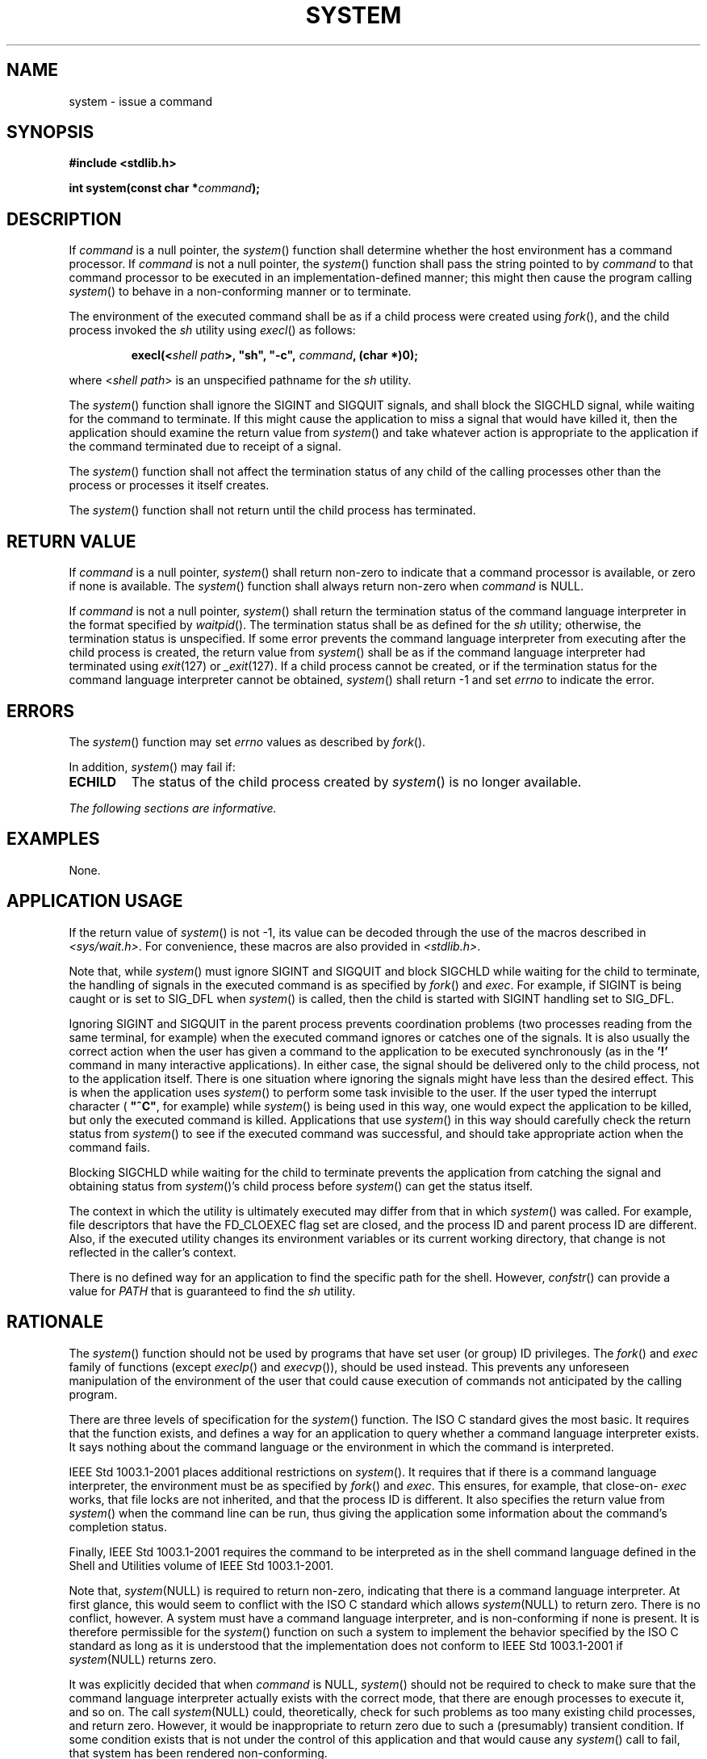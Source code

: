 .\" Copyright (c) 2001-2003 The Open Group, All Rights Reserved 
.TH "SYSTEM" 3 2003 "IEEE/The Open Group" "POSIX Programmer's Manual"
.\" system 
.SH NAME
system \- issue a command
.SH SYNOPSIS
.LP
\fB#include <stdlib.h>
.br
.sp
int system(const char *\fP\fIcommand\fP\fB);
.br
\fP
.SH DESCRIPTION
.LP
If \fIcommand\fP is a null pointer, the \fIsystem\fP() function shall
determine whether the host environment has a command
processor. If \fIcommand\fP is not a null pointer, the \fIsystem\fP()
function shall pass the string pointed to by \fIcommand\fP
to that command processor to be executed in an implementation-defined
manner; this might then cause the program calling
\fIsystem\fP() to behave in a non-conforming manner or to terminate.
.LP
The
environment of the executed command shall be as if a child process
were created using \fIfork\fP(), and the child process invoked the
\fIsh\fP utility
using \fIexecl\fP() as follows:
.sp
.RS
.nf

\fBexecl(<\fP\fIshell path\fP\fB>, "sh", "-c",\fP \fIcommand\fP\fB, (char *)0);
\fP
.fi
.RE
.LP
where <\fIshell path\fP> is an unspecified pathname for the \fIsh\fP
utility.
.LP
The \fIsystem\fP() function shall ignore the SIGINT and SIGQUIT signals,
and shall block the SIGCHLD signal, while waiting for
the command to terminate. If this might cause the application to miss
a signal that would have killed it, then the application
should examine the return value from \fIsystem\fP() and take whatever
action is appropriate to the application if the command
terminated due to receipt of a signal.
.LP
The \fIsystem\fP() function shall not affect the termination status
of any child of the calling processes other than the
process or processes it itself creates.
.LP
The \fIsystem\fP() function shall not return until the child process
has terminated. 
.SH RETURN VALUE
.LP
If \fIcommand\fP is a null pointer, \fIsystem\fP() shall return non-zero
to indicate that a command processor is available, or
zero if none is available.   The \fIsystem\fP() function shall always
return non-zero when \fIcommand\fP is NULL. 
.LP
If
\fIcommand\fP is not a null pointer, \fIsystem\fP() shall return the
termination status of the command language interpreter in
the format specified by \fIwaitpid\fP(). The termination status shall
be as defined for
the \fIsh\fP utility; otherwise, the termination status is unspecified.
If some error prevents
the command language interpreter from executing after the child process
is created, the return value from \fIsystem\fP() shall be
as if the command language interpreter had terminated using \fIexit\fP(127)
or \fI_exit\fP(127). If a child process cannot be
created, or if the termination status for the command language interpreter
cannot be obtained, \fIsystem\fP() shall return -1 and
set \fIerrno\fP to indicate the error. 
.SH ERRORS
.LP
The
\fIsystem\fP() function may set \fIerrno\fP values as described by
\fIfork\fP(). 
.LP
In addition, \fIsystem\fP() may fail if:
.TP 7
.B ECHILD
The status of the child process created by \fIsystem\fP() is no longer
available. 
.sp
.LP
\fIThe following sections are informative.\fP
.SH EXAMPLES
.LP
None.
.SH APPLICATION USAGE
.LP
If the return value of \fIsystem\fP() is not -1, its value can be
decoded through the use of the macros described in \fI<sys/wait.h>\fP.
For convenience, these macros are also provided in \fI<stdlib.h>\fP.
.LP
Note that, while \fIsystem\fP() must ignore SIGINT and SIGQUIT and
block SIGCHLD while waiting for the child to terminate, the
handling of signals in the executed command is as specified by \fIfork\fP()
and \fIexec\fP. For example, if SIGINT is being caught or is set to
SIG_DFL when \fIsystem\fP() is called,
then the child is started with SIGINT handling set to SIG_DFL.
.LP
Ignoring SIGINT and SIGQUIT in the parent process prevents coordination
problems (two processes reading from the same terminal,
for example) when the executed command ignores or catches one of the
signals. It is also usually the correct action when the user
has given a command to the application to be executed synchronously
(as in the \fB'!'\fP command in many interactive
applications). In either case, the signal should be delivered only
to the child process, not to the application itself. There is
one situation where ignoring the signals might have less than the
desired effect. This is when the application uses \fIsystem\fP()
to perform some task invisible to the user. If the user typed the
interrupt character ( \fB"^C"\fP, for example) while
\fIsystem\fP() is being used in this way, one would expect the application
to be killed, but only the executed command is killed.
Applications that use \fIsystem\fP() in this way should carefully
check the return status from \fIsystem\fP() to see if the
executed command was successful, and should take appropriate action
when the command fails.
.LP
Blocking SIGCHLD while waiting for the child to terminate prevents
the application from catching the signal and obtaining status
from \fIsystem\fP()'s child process before \fIsystem\fP() can get
the status itself.
.LP
The context in which the utility is ultimately executed may differ
from that in which \fIsystem\fP() was called. For example,
file descriptors that have the FD_CLOEXEC flag set are closed, and
the process ID and parent process ID are different. Also, if the
executed utility changes its environment variables or its current
working directory, that change is not reflected in the caller's
context.
.LP
There is no defined way for an application to find the specific path
for the shell. However, \fIconfstr\fP() can provide a value for \fIPATH\fP
that is guaranteed to find the \fIsh\fP utility.
.SH RATIONALE
.LP
The \fIsystem\fP() function should not be used by programs that have
set user (or group) ID privileges. The \fIfork\fP() and \fIexec\fP
family of functions (except \fIexeclp\fP() and \fIexecvp\fP()), should
be used
instead. This prevents any unforeseen manipulation of the environment
of the user that could cause execution of commands not
anticipated by the calling program.
.LP
There are three levels of specification for the \fIsystem\fP() function.
The ISO\ C standard gives the most basic. It
requires that the function exists, and defines a way for an application
to query whether a command language interpreter exists. It
says nothing about the command language or the environment in which
the command is interpreted.
.LP
IEEE\ Std\ 1003.1-2001 places additional restrictions on \fIsystem\fP().
It requires that if there is a command
language interpreter, the environment must be as specified by \fIfork\fP()
and \fIexec\fP. This ensures, for example, that close-on- \fIexec\fP
works, that file locks are not inherited, and that the process ID
is different. It also specifies the return value from
\fIsystem\fP() when the command line can be run, thus giving the application
some information about the command's completion
status.
.LP
Finally, IEEE\ Std\ 1003.1-2001 requires the command to be interpreted
as in the shell command language defined in the
Shell and Utilities volume of IEEE\ Std\ 1003.1-2001.
.LP
Note that, \fIsystem\fP(NULL) is required to return non-zero, indicating
that there is a command language interpreter. At first
glance, this would seem to conflict with the ISO\ C standard which
allows \fIsystem\fP(NULL) to return zero. There is no
conflict, however. A system must have a command language interpreter,
and is non-conforming if none is present. It is therefore
permissible for the \fIsystem\fP() function on such a system to implement
the behavior specified by the ISO\ C standard as
long as it is understood that the implementation does not conform
to IEEE\ Std\ 1003.1-2001 if \fIsystem\fP(NULL) returns
zero.
.LP
It was explicitly decided that when \fIcommand\fP is NULL, \fIsystem\fP()
should not be required to check to make sure that
the command language interpreter actually exists with the correct
mode, that there are enough processes to execute it, and so on.
The call \fIsystem\fP(NULL) could, theoretically, check for such problems
as too many existing child processes, and return zero.
However, it would be inappropriate to return zero due to such a (presumably)
transient condition. If some condition exists that is
not under the control of this application and that would cause any
\fIsystem\fP() call to fail, that system has been rendered
non-conforming.
.LP
Early drafts required, or allowed, \fIsystem\fP() to return with \fIerrno\fP
set to [EINTR] if it was interrupted with a
signal. This error return was removed, and a requirement that \fIsystem\fP()
not return until the child has terminated was added.
This means that if a \fIwaitpid\fP() call in \fIsystem\fP() exits
with \fIerrno\fP set
to [EINTR], \fIsystem\fP() must reissue the \fIwaitpid\fP(). This
change was made for two
reasons:
.IP " 1." 4
There is no way for an application to clean up if \fIsystem\fP() returns
[EINTR], short of calling \fIwait\fP(), and that could have the undesirable
effect of returning the status of children other
than the one started by \fIsystem\fP().
.LP
.IP " 2." 4
While it might require a change in some historical implementations,
those implementations already have to be changed because
they use \fIwait\fP() instead of \fIwaitpid\fP().
.LP
.LP
Note that if the application is catching SIGCHLD signals, it will
receive such a signal before a successful \fIsystem\fP() call
returns.
.LP
To conform to IEEE\ Std\ 1003.1-2001, \fIsystem\fP() must use \fIwaitpid\fP(),
or some similar function, instead of \fIwait\fP().
.LP
The following code sample illustrates how \fIsystem\fP() might be
implemented on an implementation conforming to
IEEE\ Std\ 1003.1-2001.
.sp
.RS
.nf

\fB#include <signal.h>
int system(const char *cmd)
{
    int stat;
    pid_t pid;
    struct sigaction sa, savintr, savequit;
    sigset_t saveblock;
    if (cmd == NULL)
        return(1);
    sa.sa_handler = SIG_IGN;
    sigemptyset(&sa.sa_mask);
    sa.sa_flags = 0;
    sigemptyset(&savintr.sa_mask);
    sigemptyset(&savequit.sa_mask);
    sigaction(SIGINT, &sa, &savintr);
    sigaction(SIGQUIT, &sa, &savequit);
    sigaddset(&sa.sa_mask, SIGCHLD);
    sigprocmask(SIG_BLOCK, &sa.sa_mask, &saveblock);
    if ((pid = fork()) == 0) {
        sigaction(SIGINT, &savintr, (struct sigaction *)0);
        sigaction(SIGQUIT, &savequit, (struct sigaction *)0);
        sigprocmask(SIG_SETMASK, &saveblock, (sigset_t *)0);
        execl("/bin/sh", "sh", "-c", cmd, (char *)0);
        _exit(127);
    }
    if (pid == -1) {
        stat = -1; /* errno comes from fork() */
    } else {
        while (waitpid(pid, &stat, 0) == -1) {
            if (errno != EINTR){
                stat = -1;
                break;
            }
        }
    }
    sigaction(SIGINT, &savintr, (struct sigaction *)0);
    sigaction(SIGQUIT, &savequit, (struct sigaction *)0);
    sigprocmask(SIG_SETMASK, &saveblock, (sigset_t *)0);
    return(stat);
}
\fP
.fi
.RE
.LP
Note that, while a particular implementation of \fIsystem\fP() (such
as the one above) can assume a particular path for the
shell, such a path is not necessarily valid on another system. The
above example is not portable, and is not intended to be.
.LP
One reviewer suggested that an implementation of \fIsystem\fP() might
want to use an environment variable such as \fISHELL\fP
to determine which command interpreter to use. The supposed implementation
would use the default command interpreter if the one
specified by the environment variable was not available. This would
allow a user, when using an application that prompts for
command lines to be processed using \fIsystem\fP(), to specify a different
command interpreter. Such an implementation is
discouraged. If the alternate command interpreter did not follow the
command line syntax specified in the Shell and Utilities
volume of IEEE\ Std\ 1003.1-2001, then changing \fISHELL\fP would
render \fIsystem\fP() non-conforming. This would affect
applications that expected the specified behavior from \fIsystem\fP(),
and since the Shell and Utilities volume of
IEEE\ Std\ 1003.1-2001 does not mention that \fISHELL\fP affects \fIsystem\fP(),
the application would not know that it
needed to unset \fISHELL\fP. 
.SH FUTURE DIRECTIONS
.LP
None.
.SH SEE ALSO
.LP
\fIexec\fP(), \fIpipe\fP(), \fIwaitpid\fP(), the Base Definitions
volume of IEEE\ Std\ 1003.1-2001, \fI<limits.h>\fP, \fI<signal.h>\fP,
\fI<stdlib.h>\fP, \fI<sys/wait.h>\fP, the
Shell and Utilities volume of IEEE\ Std\ 1003.1-2001, \fIsh\fP
.SH COPYRIGHT
Portions of this text are reprinted and reproduced in electronic form
from IEEE Std 1003.1, 2003 Edition, Standard for Information Technology
-- Portable Operating System Interface (POSIX), The Open Group Base
Specifications Issue 6, Copyright (C) 2001-2003 by the Institute of
Electrical and Electronics Engineers, Inc and The Open Group. In the
event of any discrepancy between this version and the original IEEE and
The Open Group Standard, the original IEEE and The Open Group Standard
is the referee document. The original Standard can be obtained online at
http://www.opengroup.org/unix/online.html .
